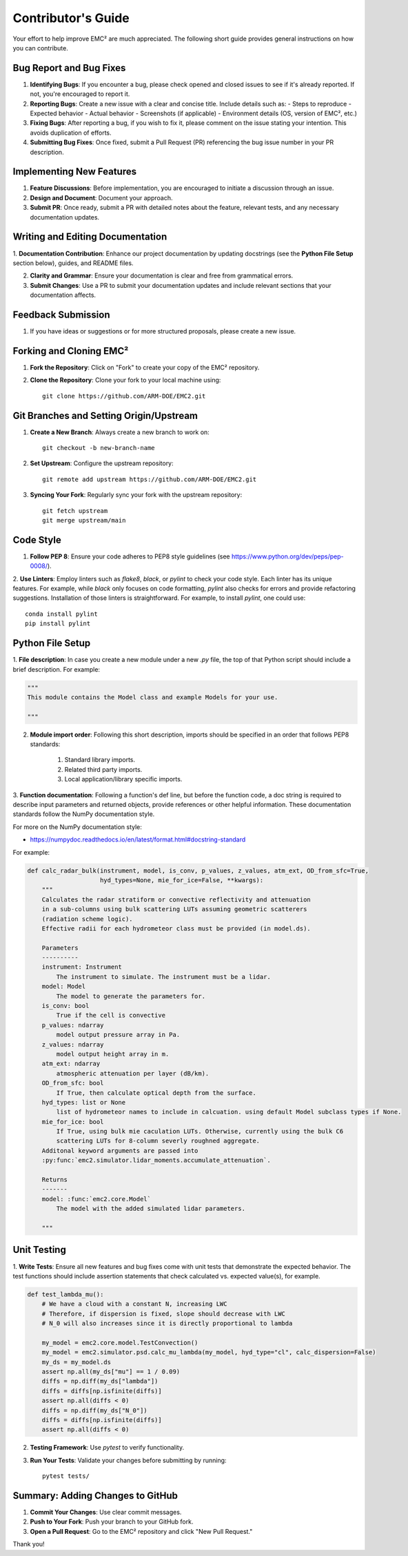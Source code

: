 ================================
Contributor's Guide
================================

Your effort to help improve EMC² are much appreciated.
The following short guide provides general instructions on how you can contribute.

Bug Report and Bug Fixes
=========================

1. **Identifying Bugs**: If you encounter a bug, please check opened and closed issues to see if it's already reported. If not, you're encouraged to report it.

2. **Reporting Bugs**: Create a new issue with a clear and concise title. Include details such as:
   - Steps to reproduce
   - Expected behavior
   - Actual behavior
   - Screenshots (if applicable)
   - Environment details (OS, version of EMC², etc.)

3. **Fixing Bugs**: After reporting a bug, if you wish to fix it, please comment on the issue stating your intention. This avoids duplication of efforts.

4. **Submitting Bug Fixes**: Once fixed, submit a Pull Request (PR) referencing the bug issue number in your PR description.

Implementing New Features
==========================

1. **Feature Discussions**: Before implementation, you are encouraged to initiate a discussion through an issue.

2. **Design and Document**: Document your approach.

3. **Submit PR**: Once ready, submit a PR with detailed notes about the feature, relevant tests, and any necessary documentation updates.

Writing and Editing Documentation
==================================

1. **Documentation Contribution**: Enhance our project documentation by updating docstrings (see the **Python File Setup**
section below), guides, and README files.

2. **Clarity and Grammar**: Ensure your documentation is clear and free from grammatical errors.

3. **Submit Changes**: Use a PR to submit your documentation updates and include relevant sections that your documentation affects.

Feedback Submission
====================

1. If you have ideas or suggestions or for more structured proposals, please create a new issue.

Forking and Cloning EMC²
=========================

1. **Fork the Repository**: Click on "Fork" to create your copy of the EMC² repository.

2. **Clone the Repository**: Clone your fork to your local machine using::

    git clone https://github.com/ARM-DOE/EMC2.git

Git Branches and Setting Origin/Upstream
=========================================

1. **Create a New Branch**: Always create a new branch to work on::

    git checkout -b new-branch-name

2. **Set Upstream**: Configure the upstream repository::

    git remote add upstream https://github.com/ARM-DOE/EMC2.git

3. **Syncing Your Fork**: Regularly sync your fork with the upstream repository::

    git fetch upstream
    git merge upstream/main

Code Style
===========

1. **Follow PEP 8**: Ensure your code adheres to PEP8 style guidelines (see https://www.python.org/dev/peps/pep-0008/).

2. **Use Linters**: Employ linters such as `flake8`, `black`, or `pylint` to check your code style. Each linter has its
unique features. For example, while `black` only focuses on code formatting, `pylint` also checks for errors and provide
refactoring suggestions. Installation of those linters is straightforward. For example, to install `pylint`, one could use::

    conda install pylint
    pip install pylint


Python File Setup
=================

1. **File description**: In case you create a new module under a new `.py` file, the top of that Python script should include a brief description.
For example:

.. code-block:: python

        """
        This module contains the Model class and example Models for your use.

        """

2. **Module import order**: Following this short description, imports should be specified in an order that follows PEP8 standards:

        1. Standard library imports.
        2. Related third party imports.
        3. Local application/library specific imports.

3. **Function documentation**: Following a function's def line, but before the function code, a doc
string is required to describe input parameters and returned objects, provide references or
other helpful information. These documentation standards follow the NumPy documentation style.

For more on the NumPy documentation style:

- https://numpydoc.readthedocs.io/en/latest/format.html#docstring-standard

For example:

.. code-block:: python


        def calc_radar_bulk(instrument, model, is_conv, p_values, z_values, atm_ext, OD_from_sfc=True,
                            hyd_types=None, mie_for_ice=False, **kwargs):
            """
            Calculates the radar stratiform or convective reflectivity and attenuation
            in a sub-columns using bulk scattering LUTs assuming geometric scatterers
            (radiation scheme logic).
            Effective radii for each hydrometeor class must be provided (in model.ds).

            Parameters
            ----------
            instrument: Instrument
                The instrument to simulate. The instrument must be a lidar.
            model: Model
                The model to generate the parameters for.
            is_conv: bool
                True if the cell is convective
            p_values: ndarray
                model output pressure array in Pa.
            z_values: ndarray
                model output height array in m.
            atm_ext: ndarray
                atmospheric attenuation per layer (dB/km).
            OD_from_sfc: bool
                If True, then calculate optical depth from the surface.
            hyd_types: list or None
                list of hydrometeor names to include in calcuation. using default Model subclass types if None.
            mie_for_ice: bool
                If True, using bulk mie caculation LUTs. Otherwise, currently using the bulk C6
                scattering LUTs for 8-column severly roughned aggregate.
            Additonal keyword arguments are passed into
            :py:func:`emc2.simulator.lidar_moments.accumulate_attenuation`.

            Returns
            -------
            model: :func:`emc2.core.Model`
                The model with the added simulated lidar parameters.

            """

Unit Testing
=============

1. **Write Tests**: Ensure all new features and bug fixes come with unit tests that demonstrate the expected behavior.
The test functions should include assertion statements that check calculated vs. expected value(s), for example.

.. code-block:: python

        def test_lambda_mu():
            # We have a cloud with a constant N, increasing LWC
            # Therefore, if dispersion is fixed, slope should decrease with LWC
            # N_0 will also increases since it is directly proportional to lambda

            my_model = emc2.core.model.TestConvection()
            my_model = emc2.simulator.psd.calc_mu_lambda(my_model, hyd_type="cl", calc_dispersion=False)
            my_ds = my_model.ds
            assert np.all(my_ds["mu"] == 1 / 0.09)
            diffs = np.diff(my_ds["lambda"])
            diffs = diffs[np.isfinite(diffs)]
            assert np.all(diffs < 0)
            diffs = np.diff(my_ds["N_0"])
            diffs = diffs[np.isfinite(diffs)]
            assert np.all(diffs < 0)

2. **Testing Framework**: Use `pytest` to verify functionality.

3. **Run Your Tests**: Validate your changes before submitting by running::

    pytest tests/

Summary: Adding Changes to GitHub
=================================

1. **Commit Your Changes**: Use clear commit messages.

2. **Push to Your Fork**: Push your branch to your GitHub fork.

3. **Open a Pull Request**: Go to the EMC² repository and click "New Pull Request."

Thank you!
